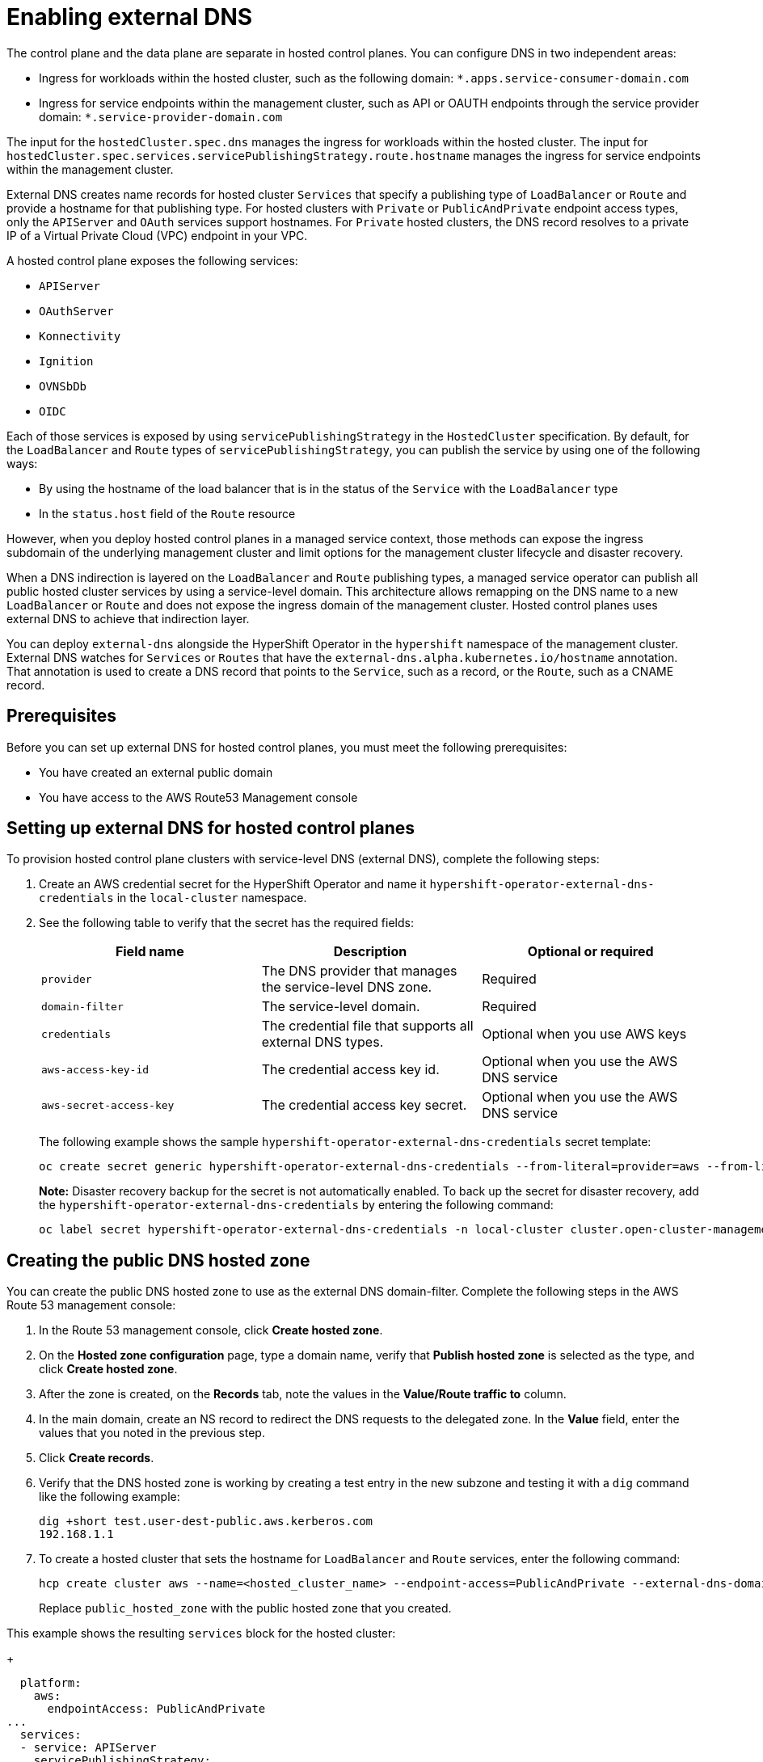 [#hosted-enable-ext-dns-aws]
= Enabling external DNS

The control plane and the data plane are separate in hosted control planes. You can configure DNS in two independent areas:

- Ingress for workloads within the hosted cluster, such as the following domain: `*.apps.service-consumer-domain.com`

- Ingress for service endpoints within the management cluster, such as API or OAUTH endpoints through the service provider domain: `*.service-provider-domain.com`

The input for the `hostedCluster.spec.dns` manages the ingress for workloads within the hosted cluster. The input for `hostedCluster.spec.services.servicePublishingStrategy.route.hostname` manages the ingress for service endpoints within the management cluster.

External DNS creates name records for hosted cluster `Services` that specify a publishing type of `LoadBalancer` or `Route` and provide a hostname for that publishing type. For hosted clusters with `Private` or `PublicAndPrivate` endpoint access types, only the `APIServer` and `OAuth` services support hostnames. For `Private` hosted clusters, the DNS record resolves to a private IP of a Virtual Private Cloud (VPC) endpoint in your VPC.

A hosted control plane exposes the following services:

* `APIServer`
* `OAuthServer`
* `Konnectivity`
* `Ignition`
* `OVNSbDb`
* `OIDC`

Each of those services is exposed by using `servicePublishingStrategy` in the `HostedCluster` specification. By default, for the `LoadBalancer` and `Route` types of `servicePublishingStrategy`, you can publish the service by using one of the following ways:

* By using the hostname of the load balancer that is in the status of the `Service` with the `LoadBalancer` type
* In the `status.host` field of the `Route` resource

However, when you deploy hosted control planes in a managed service context, those methods can expose the ingress subdomain of the underlying management cluster and limit options for the management cluster lifecycle and disaster recovery.

When a DNS indirection is layered on the `LoadBalancer` and `Route` publishing types, a managed service operator can publish all public hosted cluster services by using a service-level domain. This architecture allows remapping on the DNS name to a new `LoadBalancer` or `Route` and does not expose the ingress domain of the management cluster. Hosted control planes uses external DNS to achieve that indirection layer.

You can deploy `external-dns` alongside the HyperShift Operator in the `hypershift` namespace of the management cluster. External DNS watches for `Services` or `Routes` that have the `external-dns.alpha.kubernetes.io/hostname` annotation. That annotation is used to create a DNS record that points to the `Service`, such as a record, or the `Route`, such as a CNAME record.

[#external-dns-prereqs-aws]
== Prerequisites

Before you can set up external DNS for hosted control planes, you must meet the following prerequisites:

* You have created an external public domain

* You have access to the AWS Route53 Management console

[#set-up-external-dns-aws]
== Setting up external DNS for hosted control planes

To provision hosted control plane clusters with service-level DNS (external DNS), complete the following steps:

. Create an AWS credential secret for the HyperShift Operator and name it `hypershift-operator-external-dns-credentials` in the `local-cluster` namespace.

. See the following table to verify that the secret has the required fields:

+
|===
| Field name | Description | Optional or required

| `provider`
| The DNS provider that manages the service-level DNS zone.
| Required

| `domain-filter`
| The service-level domain.
| Required

| `credentials`
| The credential file that supports all external DNS types.
| Optional when you use AWS keys

| `aws-access-key-id`
| The credential access key id.
| Optional when you use the AWS DNS service

| `aws-secret-access-key`
| The credential access key secret.
| Optional when you use the AWS DNS service
|===

+
The following example shows the sample `hypershift-operator-external-dns-credentials` secret template:

+
[source,bash]
----
oc create secret generic hypershift-operator-external-dns-credentials --from-literal=provider=aws --from-literal=domain-filter=<domain_name> --from-file=credentials=<path_to_aws_credentials_file> -n local-cluster
----

+
*Note:* Disaster recovery backup for the secret is not automatically enabled. To back up the secret for disaster recovery, add the `hypershift-operator-external-dns-credentials` by entering the following command:

+
[source,bash]
----
oc label secret hypershift-operator-external-dns-credentials -n local-cluster cluster.open-cluster-management.io/backup=""
----

[#create-public-dns-hosted-zone-aws]
== Creating the public DNS hosted zone

You can create the public DNS hosted zone to use as the external DNS domain-filter. Complete the following steps in the AWS Route 53 management console:

. In the Route 53 management console, click *Create hosted zone*.

. On the *Hosted zone configuration* page, type a domain name, verify that *Publish hosted zone* is selected as the type, and click *Create hosted zone*.

. After the zone is created, on the *Records* tab, note the values in the *Value/Route traffic to* column.

. In the main domain, create an NS record to redirect the DNS requests to the delegated zone. In the *Value* field, enter the values that you noted in the previous step.

. Click *Create records*.

. Verify that the DNS hosted zone is working by creating a test entry in the new subzone and testing it with a `dig` command like the following example:

+
----
dig +short test.user-dest-public.aws.kerberos.com
192.168.1.1
----

. To create a hosted cluster that sets the hostname for `LoadBalancer` and `Route` services, enter the following command:

+
----
hcp create cluster aws --name=<hosted_cluster_name> --endpoint-access=PublicAndPrivate --external-dns-domain=<public_hosted_zone> ...
----
+
Replace `public_hosted_zone` with the public hosted zone that you created.

This example shows the resulting `services` block for the hosted cluster:

+
[source,yaml]
----
  platform:
    aws:
      endpointAccess: PublicAndPrivate
...
  services:
  - service: APIServer
    servicePublishingStrategy:
      route:
        hostname: api-example.service-provider-domain.com
      type: Route
  - service: OAuthServer
    servicePublishingStrategy:
      route:
        hostname: oauth-example.service-provider-domain.com
      type: Route
  - service: Konnectivity
    servicePublishingStrategy:
      type: Route
  - service: Ignition
    servicePublishingStrategy:
      type: Route
----

When the Control Plane Operator creates the `Services` and `Routes`, it annotates them with the `external-dns.alpha.kubernetes.io/hostname` annotation. The value is the `hostname` field in the `servicePublishingStrategy` for that type. The Control Plane Operator uses that name for the service endpoints, and it expects that if the hostname is set, a mechanism exists, such as external-dns or otherwise, which can create the DNS records.

You can configure service-level DNS indirection for public services only. You cannot set `hostname` for private services because they use the `hypershift.local` private zone.

The following table notes when it is valid to set `hostname` for a service and endpoint combination:

|===
|Service |Public |PublicAndPrivate |Private

|`APIServer`
|Y
|Y
|N

|`OAuthServer`
|Y
|Y
|N

|`Konnectivity`
|Y
|N
|N

|`Ignition`
|Y
|N
|N
|===

[#deploy-cluster-cli-external-dns-aws]
== Deploying a cluster by using the command line interface and external DNS

You need to deploy the HyperShift Operator and the External DNS Operator when the external public hosted zone already exists.

. To access your management cluster, enter the following command:

+
[source,bash]
----
export KUBECONFIG=<path_to_management_cluster_kubeconfig>
----

. Verify that the External DNS Operator is running and the internal flags point to the public hosted zone by entering the following command:

+
[source,bash]
----
hypershift create cluster aws \
    --aws-creds <path_to_aws_credentials_file> \
    --instance-type <instance_type> \ <1>
    --region <region> \ <2>
    --auto-repair \
    --generate-ssh \
    --name <hosted_cluster_name> \ <3>
    --namespace clusters \
    --base-domain service-consumer-domain.com \ <4>
    --node-pool-replicas <node_replica_count> \ <5>
    --pull-secret <path_to_your_pull_secret> \ <6>
    --release-image quay.io/openshift-release-dev/ocp-release:<ocp_release_image> \ <7>
    --external-dns-domain=<service_provider_domain> \ <8>
    --endpoint-access=PublicAndPrivate <9>
----

<1> Specify the instance type, for example, `m6i.xlarge`.
<2> Specify the AWS region, for example, `us-east-1`.
<3> Specify your hosted cluster name, for example, `my-external-aws`.
<4> Points to the public hosted zone that the service consumer owns, for example, `service-consumer-domain.com`.
<5> Specify the node replica count, for example, `2`.
<6> Specify the path to your pull secret file.
<7> Specify the supported {ocp-short} version that you want to use, for example, `4.14.0-x86_64`.
<8> Points to the public external DNS hosted zone that the service provider owns, for example, `service-provider-domain.com`.
<9> Set as `PublicAndPrivate.` You can use external DNS with `Public` or `PublicAndPrivate` configurations only.
